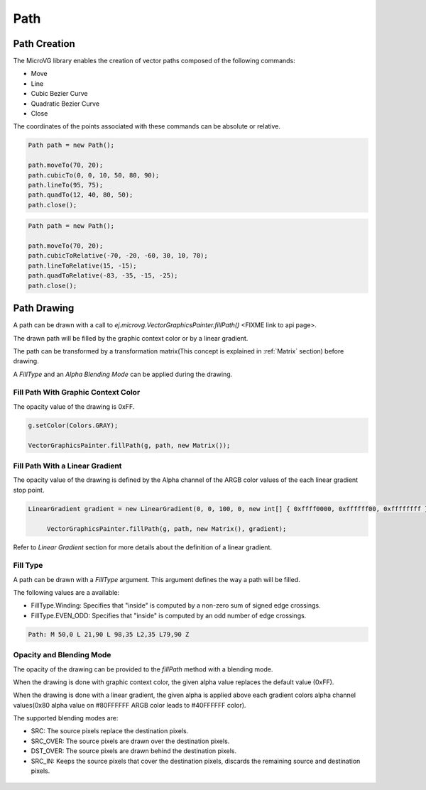 Path
============

.. _Path creation:

Path Creation
-------------

The MicroVG library enables the creation of vector paths composed of the following commands:

- Move 
- Line 
- Cubic Bezier Curve 
- Quadratic Bezier Curve 
- Close

The coordinates of the points associated with these commands can be absolute or relative.

.. code-block:: java

   Path path = new Path();

   path.moveTo(70, 20);
   path.cubicTo(0, 0, 10, 50, 80, 90);
   path.lineTo(95, 75);
   path.quadTo(12, 40, 80, 50);
   path.close();

.. code-block:: java
   
   Path path = new Path();

   path.moveTo(70, 20);
   path.cubicToRelative(-70, -20, -60, 30, 10, 70);
   path.lineToRelative(15, -15);
   path.quadToRelative(-83, -35, -15, -25);
   path.close();

Path Drawing
------------

A path can be drawn with a call to `ej.microvg.VectorGraphicsPainter.fillPath()` <FIXME link to api page>.

The drawn path will be filled by the graphic context color or by a linear gradient.

The path can be transformed by a transformation matrix(This concept is explained in :ref:`Matrix` section) before drawing.

A `FillType` and an `Alpha Blending Mode` can be applied during the drawing.

Fill Path With Graphic Context Color
~~~~~~~~~~~~~~~~~~~~~~~~~~~~~~~~~~~~

The opacity value of the drawing is 0xFF.

.. code-block:: java

   g.setColor(Colors.GRAY);

   VectorGraphicsPainter.fillPath(g, path, new Matrix());

.. figure:: images/fillPath.png
   :width: 300px
   :align: center

Fill Path With a Linear Gradient
~~~~~~~~~~~~~~~~~~~~~~~~~~~~~~~~

The opacity value of the drawing is defined by the Alpha channel of the ARGB color values of the each linear gradient stop point.

.. code-block:: java

   LinearGradient gradient = new LinearGradient(0, 0, 100, 0, new int[] { 0xffff0000, 0xffffff00, 0xffffffff });

	VectorGraphicsPainter.fillPath(g, path, new Matrix(), gradient);

.. figure:: images/fillPathGradient.png
   :width: 300px
   :align: center

Refer to `Linear Gradient` section for more details about the definition of a linear gradient.

.. _FillType:

Fill Type
~~~~~~~~~

A path can be drawn with a `FillType` argument. This argument defines the way a path will be filled. 

The following values are a available:

- FillType.Winding: Specifies that "inside" is computed by a non-zero sum of signed edge crossings.
- FillType.EVEN_ODD: Specifies that "inside" is computed by an odd number of edge crossings.

.. code-block:: 

   Path: M 50,0 L 21,90 L 98,35 L2,35 L79,90 Z

.. figure:: images/fillType.png
   :width: 300px
   :align: center

.. _Alpha Blending Mode:

Opacity and Blending Mode
~~~~~~~~~~~~~~~~~~~~~~~~~

The opacity of the drawing can be provided to the `fillPath` method with a blending mode.

When the drawing is done with graphic context color, the given alpha value replaces the default value (0xFF).

When the drawing is done with a linear gradient, the given alpha is applied above each gradient colors alpha channel values(0x80 alpha value on #80FFFFFF ARGB color leads to #40FFFFFF color).

The supported blending modes are:

- SRC: The source pixels replace the destination pixels.
- SRC_OVER: The source pixels are drawn over the destination pixels.
- DST_OVER: The source pixels are drawn behind the destination pixels.
- SRC_IN: Keeps the source pixels that cover the destination pixels, discards the remaining source and destination pixels.

.. figure:: images/fillPathBlendMode.png
   :width: 300px
   :align: center

..
   | Copyright 2008-2022, MicroEJ Corp. Content in this space is free 
   for read and redistribute. Except if otherwise stated, modification 
   is subject to MicroEJ Corp prior approval.
   | MicroEJ is a trademark of MicroEJ Corp. All other trademarks and 
   copyrights are the property of their respective owners.